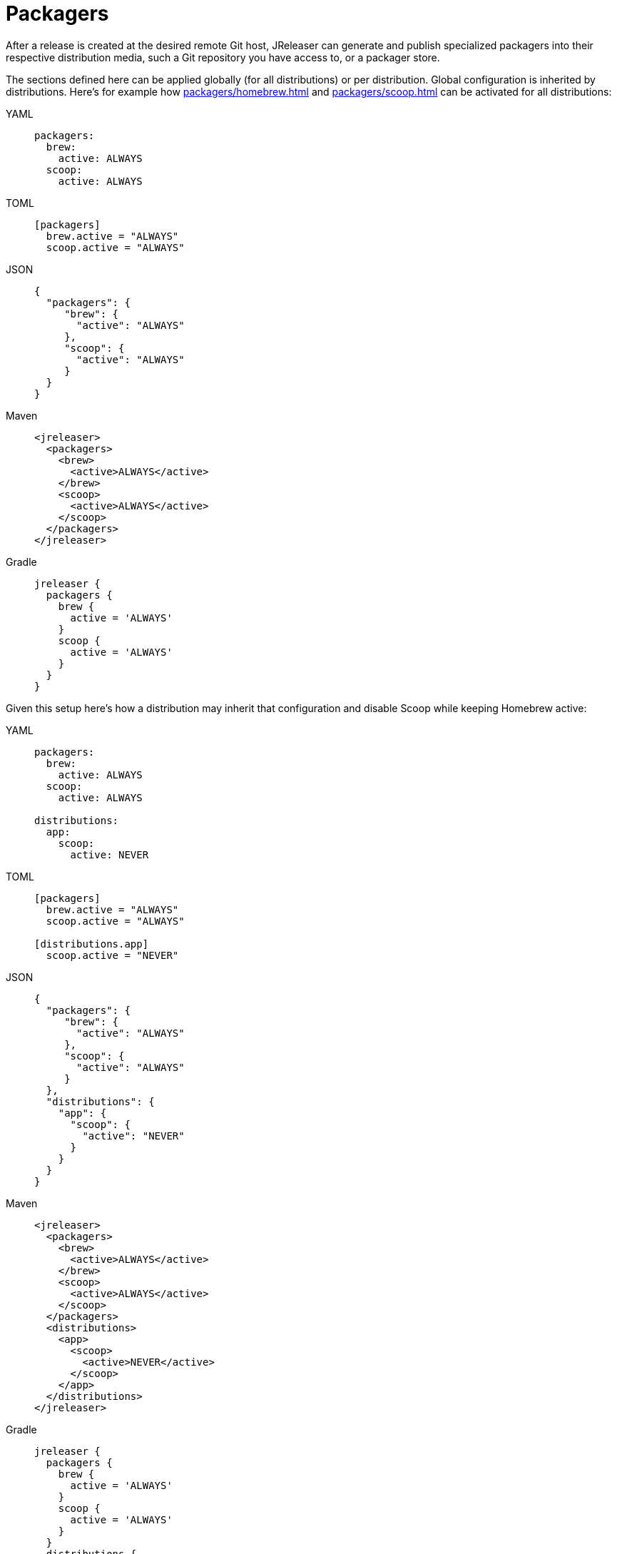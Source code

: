 = Packagers

After a release is created at the desired remote Git host, JReleaser can generate and publish specialized packagers
into their respective distribution media, such a Git repository you have access to, or a packager store.

The sections defined here can be applied globally (for all distributions) or per distribution. Global configuration is
inherited by distributions. Here's for example how xref:packagers/homebrew.adoc[] and xref:packagers/scoop.adoc[]
can be activated for all distributions:

[tabs]
====
YAML::
+
--
[source,yaml]
[subs="+macros,attributes"]
----
packagers:
  brew:
    active: ALWAYS
  scoop:
    active: ALWAYS
----
--
TOML::
+
--
[source,toml]
[subs="+macros,attributes"]
----
[packagers]
  brew.active = "ALWAYS"
  scoop.active = "ALWAYS"
----
--
JSON::
+
--
[source,json]
[subs="+macros,attributes"]
----
{
  "packagers": {
     "brew": {
       "active": "ALWAYS"
     },
     "scoop": {
       "active": "ALWAYS"
     }
  }
}
----
--
Maven::
+
--
[source,xml]
[subs="+macros,attributes,verbatim"]
----
<jreleaser>
  <packagers>
    <brew>
      <active>ALWAYS</active>
    </brew>
    <scoop>
      <active>ALWAYS</active>
    </scoop>
  </packagers>
</jreleaser>
----
--
Gradle::
+
--
[source,groovy]
[subs="+macros,attributes"]
----
jreleaser {
  packagers {
    brew {
      active = 'ALWAYS'
    }
    scoop {
      active = 'ALWAYS'
    }
  }
}
----
--
====

Given this setup here's how a distribution may inherit that configuration and disable Scoop while keeping Homebrew active:

[tabs]
====
YAML::
+
--
[source,yaml]
[subs="+macros,attributes"]
----
packagers:
  brew:
    active: ALWAYS
  scoop:
    active: ALWAYS

distributions:
  app:
    scoop:
      active: NEVER
----
--
TOML::
+
--
[source,toml]
[subs="+macros,attributes"]
----
[packagers]
  brew.active = "ALWAYS"
  scoop.active = "ALWAYS"

[distributions.app]
  scoop.active = "NEVER"
----
--
JSON::
+
--
[source,json]
[subs="+macros,attributes"]
----
{
  "packagers": {
     "brew": {
       "active": "ALWAYS"
     },
     "scoop": {
       "active": "ALWAYS"
     }
  },
  "distributions": {
    "app": {
      "scoop": {
        "active": "NEVER"
      }
    }
  }
}
----
--
Maven::
+
--
[source,xml]
[subs="+macros,attributes,verbatim"]
----
<jreleaser>
  <packagers>
    <brew>
      <active>ALWAYS</active>
    </brew>
    <scoop>
      <active>ALWAYS</active>
    </scoop>
  </packagers>
  <distributions>
    <app>
      <scoop>
        <active>NEVER</active>
      </scoop>
    </app>
  </distributions>
</jreleaser>
----
--
Gradle::
+
--
[source,groovy]
[subs="+macros,attributes"]
----
jreleaser {
  packagers {
    brew {
      active = 'ALWAYS'
    }
    scoop {
      active = 'ALWAYS'
    }
  }
  distributions {
    app {
      scoop {
        active = 'NEVER'
      }
    }
  }
}
----
--
====

NOTE: Values set at the `packagers` level may be overridden with those set at the `distributions` level.

